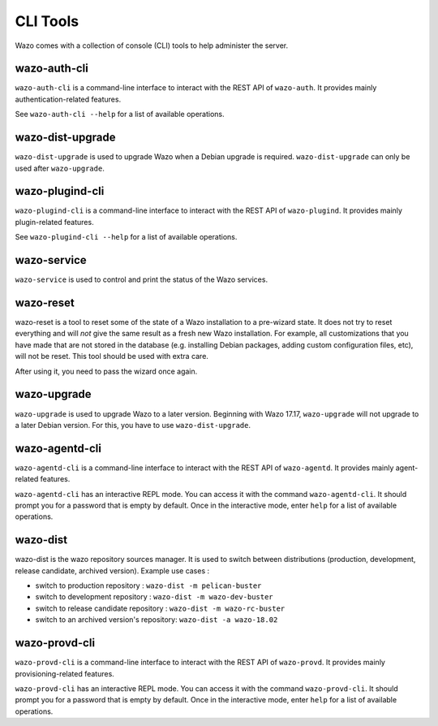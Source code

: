 *********
CLI Tools
*********

Wazo comes with a collection of console (CLI) tools to help administer the server.


wazo-auth-cli
-------------

``wazo-auth-cli`` is a command-line interface to interact with the REST API of ``wazo-auth``. It
provides mainly authentication-related features.

See ``wazo-auth-cli --help`` for a list of available operations.


wazo-dist-upgrade
-----------------

``wazo-dist-upgrade`` is used to upgrade Wazo when a Debian upgrade is required.
``wazo-dist-upgrade`` can only be used after ``wazo-upgrade``.

wazo-plugind-cli
----------------

``wazo-plugind-cli`` is a command-line interface to interact with the REST API of ``wazo-plugind``.
It provides mainly plugin-related features.

See ``wazo-plugind-cli --help`` for a list of available operations.


wazo-service
------------

``wazo-service`` is used to control and print the status of the Wazo services.


.. _wazo_reset:

wazo-reset
----------

wazo-reset is a tool to reset some of the state of a Wazo installation to a pre-wizard state.  It
does not try to reset everything and will *not* give the same result as a fresh new Wazo
installation. For example, all customizations that you have made that are not stored in the database
(e.g. installing Debian packages, adding custom configuration files, etc), will not be reset. This
tool should be used with extra care.

After using it, you need to pass the wizard once again.


wazo-upgrade
------------

``wazo-upgrade`` is used to upgrade Wazo to a later version. Beginning with Wazo 17.17,
``wazo-upgrade`` will not upgrade to a later Debian version. For this, you have to use
``wazo-dist-upgrade``.


wazo-agentd-cli
---------------

``wazo-agentd-cli`` is a command-line interface to interact with the REST API of ``wazo-agentd``.
It provides mainly agent-related features.

``wazo-agentd-cli`` has an interactive REPL mode. You can access it with the command
``wazo-agentd-cli``. It should prompt you for a password that is empty by default. Once in the
interactive mode, enter ``help`` for a list of available operations.


.. _wazo_dist:

wazo-dist
---------

wazo-dist is the wazo repository sources manager. It is used to switch between distributions
(production, development, release candidate, archived version). Example use cases :

* switch to production repository : ``wazo-dist -m pelican-buster``
* switch to development repository : ``wazo-dist -m wazo-dev-buster``
* switch to release candidate repository : ``wazo-dist -m wazo-rc-buster``
* switch to an archived version's repository: ``wazo-dist -a wazo-18.02``


wazo-provd-cli
--------------

``wazo-provd-cli`` is a command-line interface to interact with the REST API of ``wazo-provd``. It
provides mainly provisioning-related features.

``wazo-provd-cli`` has an interactive REPL mode. You can access it with the command
``wazo-provd-cli``. It should prompt you for a password that is empty by default. Once in the
interactive mode, enter ``help`` for a list of available operations.
